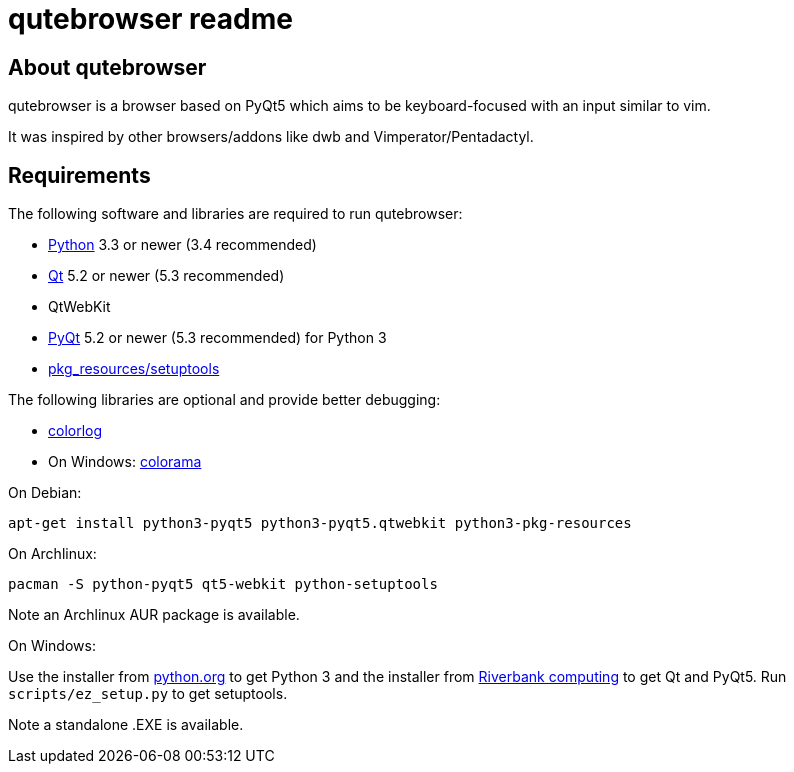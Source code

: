 qutebrowser readme
==================

About qutebrowser
-----------------

qutebrowser is a browser based on PyQt5 which aims to be keyboard-focused with
an input similar to vim.

It was inspired by other browsers/addons like dwb and Vimperator/Pentadactyl.


Requirements
------------

The following software and libraries are required to run qutebrowser:

* http://www.python.org/[Python] 3.3 or newer (3.4 recommended)
* http://qt-project.org/[Qt] 5.2 or newer (5.3 recommended)
* QtWebKit
* http://www.riverbankcomputing.com/software/pyqt/intro[PyQt] 5.2 or newer (5.3
  recommended) for Python 3
* https://pypi.python.org/pypi/setuptools/[pkg_resources/setuptools]

The following libraries are optional and provide better debugging:

* https://pypi.python.org/pypi/colorlog/[colorlog]
* On Windows: https://pypi.python.org/pypi/colorama/[colorama]

.On Debian:

    apt-get install python3-pyqt5 python3-pyqt5.qtwebkit python3-pkg-resources

.On Archlinux:

    pacman -S python-pyqt5 qt5-webkit python-setuptools

Note an Archlinux AUR package is available.

.On Windows:

Use the installer from http://www.python.org/downloads[python.org] to get
Python 3 and the installer from
http://www.riverbankcomputing.com/software/pyqt/download5[Riverbank computing]
to get Qt and PyQt5. Run `scripts/ez_setup.py` to get setuptools.

Note a standalone .EXE is available.
